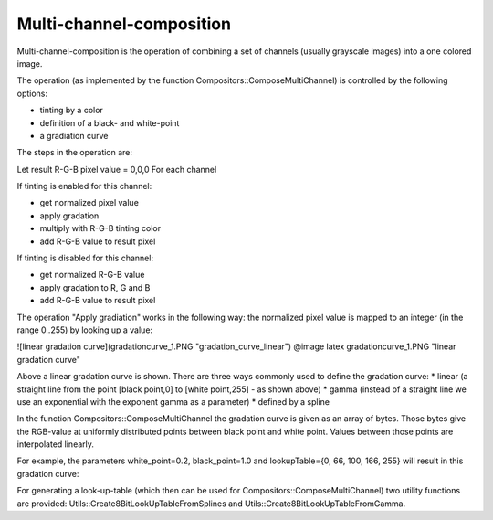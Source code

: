 Multi-channel-composition
=========================

Multi-channel-composition is the operation of combining a set of channels (usually grayscale images) into a one colored image.  

The operation (as implemented by the function Compositors::ComposeMultiChannel) is controlled by the following options:

* tinting by a color
* definition of a black- and white-point
* a gradiation curve
  
The steps in the operation are:
  
Let result R-G-B pixel value = 0,0,0
For each channel

If tinting is enabled for this channel:

* get normalized pixel value
* apply gradation
* multiply with R-G-B tinting color
* add R-G-B value to result pixel 

If tinting is disabled for this channel:

* get normalized R-G-B value
* apply gradation to R, G and B
* add R-G-B value to result pixel 


The operation "Apply gradiation" works in the following way: the normalized pixel value is mapped to an integer (in the range 0..255) by looking
up a value:

![linear gradation curve](gradationcurve_1.PNG "gradation_curve_linear")
@image latex gradationcurve_1.PNG "linear gradation curve"

Above a linear gradation curve is shown. There are three ways commonly used to define the gradation curve:
* linear (a straight line from the point [black point,0] to [white point,255] - as shown above)
* gamma (instead of a straight line we use an exponential with the exponent gamma as a parameter)
* defined by a spline

In the function Compositors::ComposeMultiChannel the gradation curve is given as an array of bytes. Those bytes give the RGB-value at 
uniformly distributed points between black point and white point. Values between those points are interpolated linearly.

For example, the parameters white_point=0.2, black_point=1.0 and lookupTable={0, 66, 100, 166, 255} will result in this gradation curve:

.. image:: ../_static/images/gradationcurve_2.PNG
   :alt: gradation_curve_sample


For generating a look-up-table (which then can be used for Compositors::ComposeMultiChannel) two utility functions are provided:
Utils::Create8BitLookUpTableFromSplines and Utils::Create8BitLookUpTableFromGamma.